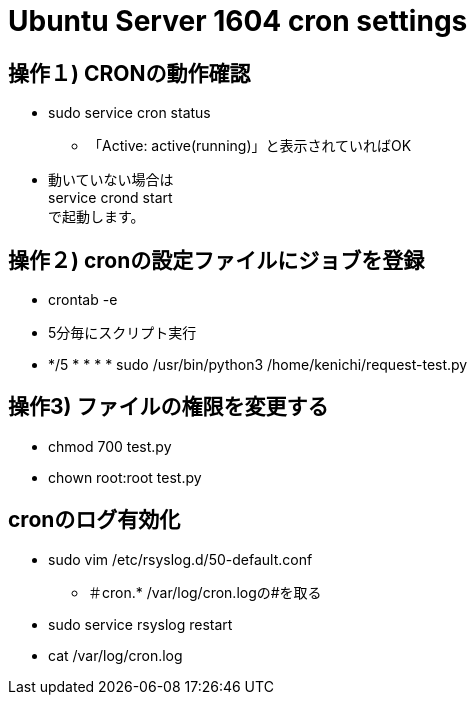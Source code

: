 = Ubuntu Server 1604 cron settings

== 操作１) CRONの動作確認
* sudo service cron status
** 「Active: active(running)」と表示されていればOK
* 動いていない場合は +
service crond start +
で起動します。

== 操作２) cronの設定ファイルにジョブを登録
* crontab -e
* 5分毎にスクリプト実行
* */5 * * * * sudo /usr/bin/python3 /home/kenichi/request-test.py

== 操作3) ファイルの権限を変更する
* chmod 700 test.py
* chown root:root test.py

== cronのログ有効化
* sudo vim /etc/rsyslog.d/50-default.conf
** ＃cron.* /var/log/cron.logの#を取る
* sudo service rsyslog restart
* cat /var/log/cron.log
